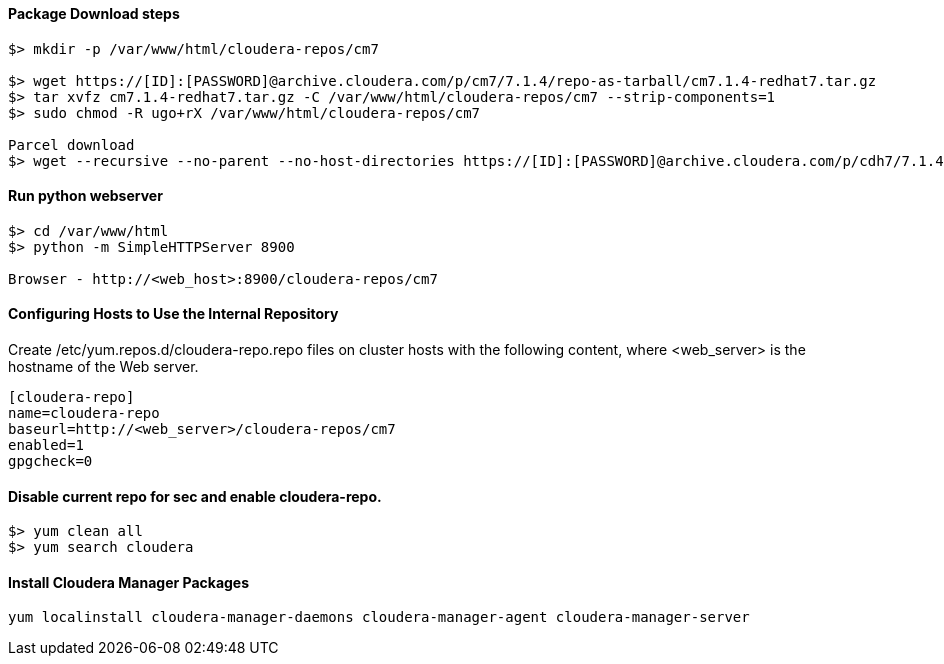 ==== Package Download steps
....

$> mkdir -p /var/www/html/cloudera-repos/cm7

$> wget https://[ID]:[PASSWORD]@archive.cloudera.com/p/cm7/7.1.4/repo-as-tarball/cm7.1.4-redhat7.tar.gz
$> tar xvfz cm7.1.4-redhat7.tar.gz -C /var/www/html/cloudera-repos/cm7 --strip-components=1
$> sudo chmod -R ugo+rX /var/www/html/cloudera-repos/cm7

Parcel download
$> wget --recursive --no-parent --no-host-directories https://[ID]:[PASSWORD]@archive.cloudera.com/p/cdh7/7.1.4.0/parcels/ -P /var/www/html/cloudera-repos
....

==== Run python webserver
....
$> cd /var/www/html
$> python -m SimpleHTTPServer 8900

Browser - http://<web_host>:8900/cloudera-repos/cm7
....

==== Configuring Hosts to Use the Internal Repository
Create /etc/yum.repos.d/cloudera-repo.repo files on cluster hosts with the following content, where <web_server> is the hostname of the Web server.

....
[cloudera-repo]
name=cloudera-repo
baseurl=http://<web_server>/cloudera-repos/cm7
enabled=1
gpgcheck=0
....

==== Disable current repo for sec and enable cloudera-repo.
....
$> yum clean all
$> yum search cloudera
....

==== Install Cloudera Manager Packages
....
yum localinstall cloudera-manager-daemons cloudera-manager-agent cloudera-manager-server
....

